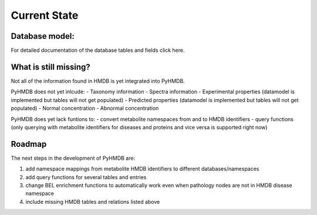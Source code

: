Current State
=============


Database model:
---------------


For detailed documentation of the database tables and fields click here.

What is still missing?
----------------------

Not all of the information found in HMDB is yet integrated into PyHMDB.

PyHMDB does not yet inlcude:
- Taxonomy information
- Spectra information
- Experimental properties (datamodel is implemented but tables will not get populated)
- Predicted properties (datamodel is implemented but tables will not get populated)
- Normal concentration
- Abnormal concentration

PyHMDB does yet lack funtions to:
- convert metabolite namespaces from and to HMDB identifiers
- query functions (only querying with metabolite identifiers for diseases and proteins and vice versa is supported right now)

Roadmap
-------

The next steps in the development of PyHMDB are:

1. add namespace mappings from metabolite HMDB identifiers to different databases/namespaces
2. add query functions for several tables and entries
#. change BEL enrichment functions to automatically work even when pathology nodes are not in HMDB disease namespace
#. include missing HMDB tables and relations listed above


